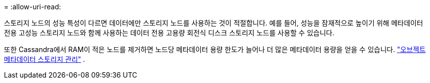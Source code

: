 = 
:allow-uri-read: 


스토리지 노드의 성능 특성이 다르면 데이터에만 스토리지 노드를 사용하는 것이 적절합니다. 예를 들어, 성능을 잠재적으로 높이기 위해 메타데이터 전용 고성능 스토리지 노드와 함께 사용하는 데이터 전용 고용량 회전식 디스크 스토리지 노드를 사용할 수 있습니다.

또한 Cassandra에서 RAM이 적은 노드를 제거하면 노드당 메타데이터 용량 한도가 늘어나 더 많은 메타데이터 용량을 얻을 수 있습니다. link:../admin/managing-object-metadata-storage.html["오브젝트 메타데이터 스토리지 관리"] .
